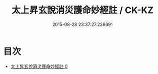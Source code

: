 #+TITLE: 太上昇玄說消災護命妙經註 / CK-KZ

#+DATE: 2015-08-28 23:37:27.239691
* 目次
 - [[file:KR5a0101_000.txt][太上昇玄說消災護命妙經註 0]]
